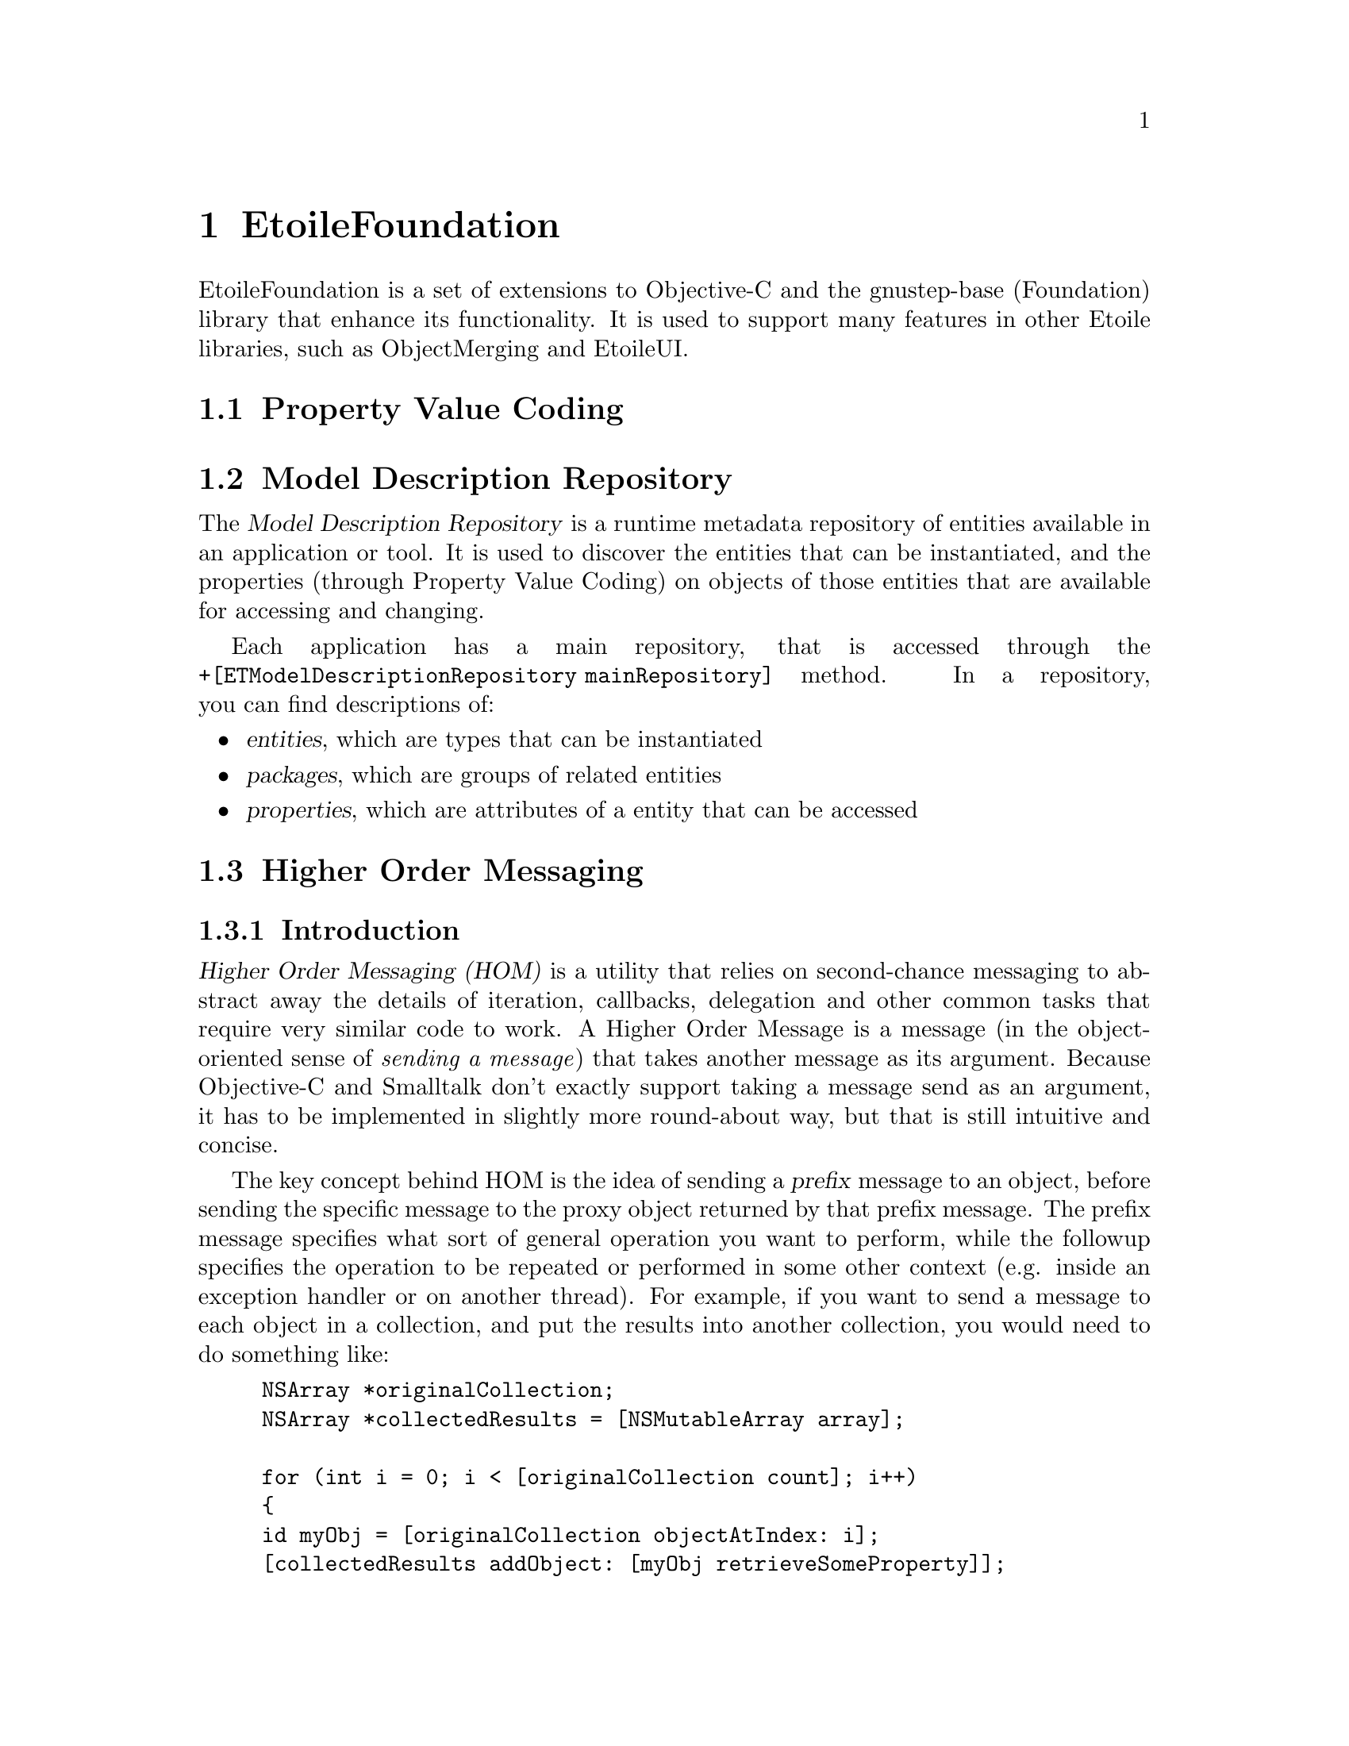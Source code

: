 @chapter EtoileFoundation

EtoileFoundation is a set of extensions to Objective-C and the gnustep-base (Foundation) library that enhance its functionality. It is used to support many features in other Etoile libraries, such as ObjectMerging and EtoileUI.

@section Property Value Coding

@section Model Description Repository

The @dfn{Model Description Repository} is a runtime metadata repository of entities available in an application or tool. It is used to discover the entities that can be instantiated, and the properties (through Property Value Coding) on objects of those entities that are available for accessing and changing.

Each application has a main repository, that is accessed through the @code{+[ETModelDescriptionRepository mainRepository]} method. In a repository, you can find descriptions of:
@itemize
@item @dfn{entities}, which are types that can be instantiated
@item @dfn{packages}, which are groups of related entities 
@item @dfn{properties}, which are attributes of a entity that can be accessed
@end itemize

@section Higher Order Messaging
@subsection Introduction
@dfn{Higher Order Messaging (HOM)} is a utility that relies on second-chance messaging to abstract away the details of iteration, callbacks, delegation and other common tasks that require very similar code to work. A Higher Order Message is a message (in the object-oriented sense of @emph{sending a message}) that takes another message as its argument. Because Objective-C and Smalltalk don't exactly support taking a message send as an argument, it has to be implemented in slightly more round-about way, but that is still intuitive and concise.

The key concept behind HOM is the idea of sending a @dfn{prefix} message to an object, before sending the specific message to the proxy object returned by that prefix message. The prefix message specifies what sort of general operation you want to perform, while the followup specifies the operation to be repeated or performed in some other context (e.g. inside an exception handler or on another thread). For example, if you want to send a message to each object in a collection, and put the results into another collection, you would need to do something like:
@example
NSArray *originalCollection;
NSArray *collectedResults = [NSMutableArray array];

for (int i = 0; i < [originalCollection count]; i++)
@{
	id myObj = [originalCollection objectAtIndex: i];
	[collectedResults addObject: [myObj retrieveSomeProperty]];
@}
@end example

Most of what occurs above is boilerplate, but without extra language constructs (such as those found in functional programming), its difficult to abstract the iteration details and make it easier to read. With HOM, the same result is achieved through the following code:
@example
NSArray *originalCollection;
NSArray *collectedResults;

collectedResults = [[originalCollection mappedCollection] retrieveSomeProperty];
@end example

In this case, the @code{-mappedCollection} method will return a sort of proxy object. When it receives its next message, it will catch it through the second-chance Objective-C mechanism via the @code{-forwardInvocation:} method and relay the message to each object in the collection. It effectively implements the for loop for you. On each iteration, it takes the result of the @code{-retreiveSomeProperty} operation and adds it to a new collection. At the end of the method, it will return the new collection.

@section ETCollection Protocol and Implementation
